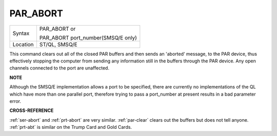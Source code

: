 ..  _par-abort:

PAR\_ABORT
==========

+----------+------------------------------------------------------------------+
| Syntax   | PAR\_ABORT or                                                    |
|          |                                                                  |
|          | PAR\_ABORT port\_number(SMSQ/E only)                             |
+----------+------------------------------------------------------------------+
| Location | ST/QL, SMSQ/E                                                    |
+----------+------------------------------------------------------------------+

This command clears out all of the closed PAR buffers and then sends an
'aborted' message, to the PAR device, thus effectively stopping the
computer from sending any information still in the buffers through the
PAR device. Any open channels connected to the port are unaffected.

**NOTE**

Although the SMSQ/E implementation allows a port to be specified, there
are currently no implementations of the QL which have more than one
parallel port, therefore trying to pass a port\_number at present
results in a bad parameter error.

**CROSS-REFERENCE**

:ref:`ser-abort` and
:ref:`prt-abort` are very similar.
:ref:`par-clear` clears out the buffers but
does not tell anyone. :ref:`prt-abt` is similar
on the Trump Card and Gold Cards.

